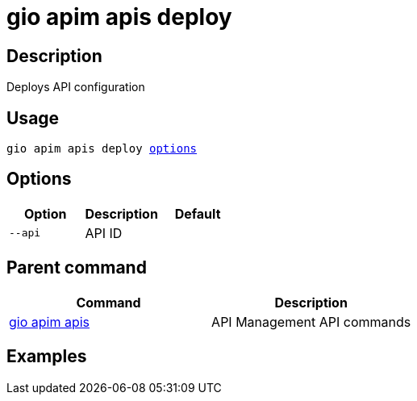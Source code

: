 = gio apim apis deploy
:page-sidebar: cli_sidebar
:page-permalink: cli/cli_reference_apim_apis_deploy.html
:page-folder: cli/reference
:page-description: Gravitee.io CLI - API Management
:page-toc: false
:page-layout: cli

== Description

Deploys API configuration

== Usage

[subs="+macros"]
----
gio apim apis deploy <<Options,options>>
----

== Options

[cols="3", options="header"]
|===
|Option
|Description
|Default

|`--api`
|API ID
|

|===

== Parent command

[cols="2", options="header"]
|===
|Command
|Description

|xref:cli_reference_apim_apis.adoc[gio apim apis]
|API Management API commands

|===

== Examples
